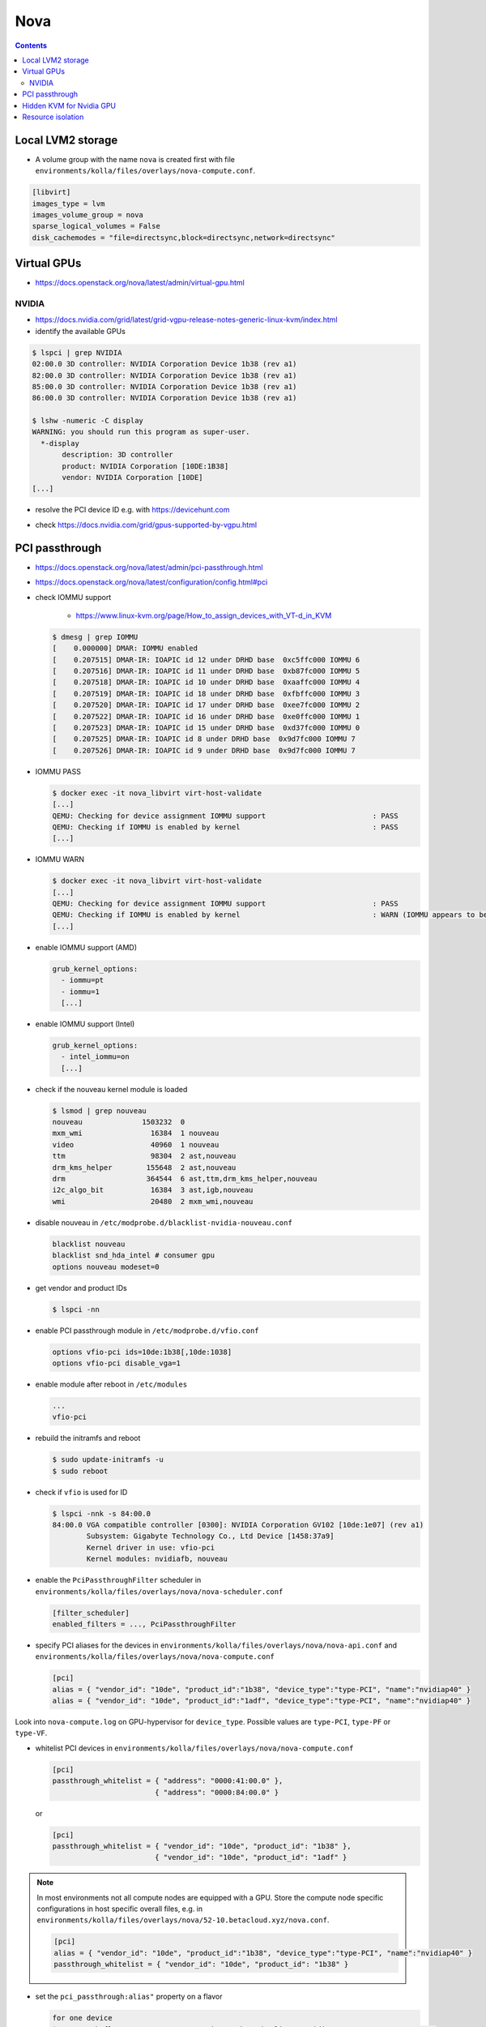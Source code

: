 ====
Nova
====

.. contents::
   :depth: 2

Local LVM2 storage
==================

* A volume group with the name ``nova`` is created first with file ``environments/kolla/files/overlays/nova-compute.conf``.

.. code-block:: ini

   [libvirt]
   images_type = lvm
   images_volume_group = nova
   sparse_logical_volumes = False
   disk_cachemodes = "file=directsync,block=directsync,network=directsync"

Virtual GPUs
============

* https://docs.openstack.org/nova/latest/admin/virtual-gpu.html

NVIDIA
------

* https://docs.nvidia.com/grid/latest/grid-vgpu-release-notes-generic-linux-kvm/index.html

* identify the available GPUs

.. code-block:: console

   $ lspci | grep NVIDIA
   02:00.0 3D controller: NVIDIA Corporation Device 1b38 (rev a1)
   82:00.0 3D controller: NVIDIA Corporation Device 1b38 (rev a1)
   85:00.0 3D controller: NVIDIA Corporation Device 1b38 (rev a1)
   86:00.0 3D controller: NVIDIA Corporation Device 1b38 (rev a1)

   $ lshw -numeric -C display
   WARNING: you should run this program as super-user.
     *-display
          description: 3D controller
          product: NVIDIA Corporation [10DE:1B38]
          vendor: NVIDIA Corporation [10DE]
   [...]

* resolve the PCI device ID e.g. with https://devicehunt.com

.. image:: /images/devicehunt-nvidia-p40.png

* check https://docs.nvidia.com/grid/gpus-supported-by-vgpu.html

PCI passthrough
===============

* https://docs.openstack.org/nova/latest/admin/pci-passthrough.html
* https://docs.openstack.org/nova/latest/configuration/config.html#pci

* check IOMMU support

   * https://www.linux-kvm.org/page/How_to_assign_devices_with_VT-d_in_KVM

  .. code-block:: console

     $ dmesg | grep IOMMU
     [    0.000000] DMAR: IOMMU enabled
     [    0.207515] DMAR-IR: IOAPIC id 12 under DRHD base  0xc5ffc000 IOMMU 6
     [    0.207516] DMAR-IR: IOAPIC id 11 under DRHD base  0xb87fc000 IOMMU 5
     [    0.207518] DMAR-IR: IOAPIC id 10 under DRHD base  0xaaffc000 IOMMU 4
     [    0.207519] DMAR-IR: IOAPIC id 18 under DRHD base  0xfbffc000 IOMMU 3
     [    0.207520] DMAR-IR: IOAPIC id 17 under DRHD base  0xee7fc000 IOMMU 2
     [    0.207522] DMAR-IR: IOAPIC id 16 under DRHD base  0xe0ffc000 IOMMU 1
     [    0.207523] DMAR-IR: IOAPIC id 15 under DRHD base  0xd37fc000 IOMMU 0
     [    0.207525] DMAR-IR: IOAPIC id 8 under DRHD base  0x9d7fc000 IOMMU 7
     [    0.207526] DMAR-IR: IOAPIC id 9 under DRHD base  0x9d7fc000 IOMMU 7

* IOMMU PASS

  .. code-block:: console

     $ docker exec -it nova_libvirt virt-host-validate
     [...]
     QEMU: Checking for device assignment IOMMU support                         : PASS
     QEMU: Checking if IOMMU is enabled by kernel                               : PASS
     [...]

* IOMMU WARN

  .. code-block:: console

     $ docker exec -it nova_libvirt virt-host-validate
     [...]
     QEMU: Checking for device assignment IOMMU support                         : PASS
     QEMU: Checking if IOMMU is enabled by kernel                               : WARN (IOMMU appears to be disabled in kernel. Add intel_iommu=on to kernel cmdline arguments)
     [...]

* enable IOMMU support (AMD)

  .. code-block:: yaml

     grub_kernel_options:
       - iommu=pt
       - iommu=1
       [...]

* enable IOMMU support (Intel)

  .. code-block:: yaml

     grub_kernel_options:
       - intel_iommu=on
       [...]

* check if the nouveau kernel module is loaded

  .. code-block:: console

     $ lsmod | grep nouveau
     nouveau              1503232  0
     mxm_wmi                16384  1 nouveau
     video                  40960  1 nouveau
     ttm                    98304  2 ast,nouveau
     drm_kms_helper        155648  2 ast,nouveau
     drm                   364544  6 ast,ttm,drm_kms_helper,nouveau
     i2c_algo_bit           16384  3 ast,igb,nouveau
     wmi                    20480  2 mxm_wmi,nouveau

* disable nouveau in ``/etc/modprobe.d/blacklist-nvidia-nouveau.conf``

  .. code-block:: console

     blacklist nouveau
     blacklist snd_hda_intel # consumer gpu
     options nouveau modeset=0

* get vendor and product IDs

  .. code-block:: console

     $ lspci -nn

* enable PCI passthrough module in ``/etc/modprobe.d/vfio.conf``

  .. code-block:: console

     options vfio-pci ids=10de:1b38[,10de:1038]
     options vfio-pci disable_vga=1

* enable module after reboot in ``/etc/modules``

  .. code-block:: console

     ...
     vfio-pci

* rebuild the initramfs and reboot

  .. code-block:: console

     $ sudo update-initramfs -u
     $ sudo reboot

* check if ``vfio`` is used for ID

  .. code-block:: console

     $ lspci -nnk -s 84:00.0
     84:00.0 VGA compatible controller [0300]: NVIDIA Corporation GV102 [10de:1e07] (rev a1)
             Subsystem: Gigabyte Technology Co., Ltd Device [1458:37a9]
             Kernel driver in use: vfio-pci
             Kernel modules: nvidiafb, nouveau

* enable the ``PciPassthroughFilter`` scheduler in ``environments/kolla/files/overlays/nova/nova-scheduler.conf``

  .. code-block:: ini

     [filter_scheduler]
     enabled_filters = ..., PciPassthroughFilter

* specify PCI aliases for the devices in ``environments/kolla/files/overlays/nova/nova-api.conf`` and ``environments/kolla/files/overlays/nova/nova-compute.conf``

  .. code-block:: ini

     [pci]
     alias = { "vendor_id": "10de", "product_id":"1b38", "device_type":"type-PCI", "name":"nvidiap40" }
     alias = { "vendor_id": "10de", "product_id":"1adf", "device_type":"type-PCI", "name":"nvidiap40" }

Look into ``nova-compute.log`` on GPU-hypervisor for ``device_type``. Possible values are ``type-PCI``, ``type-PF`` or ``type-VF``.

* whitelist PCI devices in ``environments/kolla/files/overlays/nova/nova-compute.conf``

  .. code-block:: ini

     [pci]
     passthrough_whitelist = { "address": "0000:41:00.0" },
                             { "address": "0000:84:00.0" }

  or

  .. code-block:: ini

     [pci]
     passthrough_whitelist = { "vendor_id": "10de", "product_id": "1b38" },
                             { "vendor_id": "10de", "product_id": "1adf" }

.. note::

   In most environments not all compute nodes are equipped with a GPU. Store the compute node specific configurations in host specific overall files, e.g.
   in ``environments/kolla/files/overlays/nova/52-10.betacloud.xyz/nova.conf``.

   .. code-block:: ini

     [pci]
     alias = { "vendor_id": "10de", "product_id":"1b38", "device_type":"type-PCI", "name":"nvidiap40" }
     passthrough_whitelist = { "vendor_id": "10de", "product_id": "1b38" }

* set the ``pci_passthrough:alias"`` property on a flavor

  .. code-block:: console

     for one device
     $ openstack flavor set --property "pci_passthrough:alias"="nvidiap40:1" 1C-1G-1GB-10GB-GPU

     for more devices, the last digit is for the amount of devices
     $ openstack flavor set --property "pci_passthrough:alias"="nvidiap40:2" 1C-1G-1GB-10GB-GPU

Hidden KVM for Nvidia GPU
=========================

* set hidden feature in flavor

  .. code-block:: console

     $ openstack flavor set --property hide_hypervisor_id=true 1C-1G-1GB-10GB-GPU

Resource isolation
==================

* https://access.redhat.com/documentation/en-us/reference_architectures/2017/html/hyper-converged_red_hat_openstack_platform_10_and_red_hat_ceph_storage_2/tuning
* https://github.com/RHsyseng/hci/blob/master/scripts/nova_mem_cpu_calc.py

.. code-block:: console

   $ python nova_mem_cpu_calc.py HOST_MEMORY_GBYTE OSDS_PER_SERVER GUEST_AVG_MEMORY_GBYTE GUEST_AVG_CPU_UTIL
   $ python nova_mem_cpu_calc.py 256 56 6 8 0.1
   Inputs:
   - Total host RAM in GB: 256
   - Total host cores: 56
   - Ceph OSDs per host: 6
   - Average guest memory size in GB: 8
   - Average guest CPU utilization: 10%

   Results:
   - number of guests allowed based on memory = 28
   - number of guest vCPUs allowed = 500
   - nova.conf reserved_host_memory = 32000 MB
   - nova.conf cpu_allocation_ratio = 8.928571

Compare "guest vCPUs allowed" to "guests allowed based on memory" for actual guest count in ``environments/kolla/files/overlays/nova.conf``.

.. code-block:: ini

   [DEFAULT]
   reserved_host_cpus = 4
   reserved_host_memory_mb = 32768
   cpu_allocation_ratio = 9
